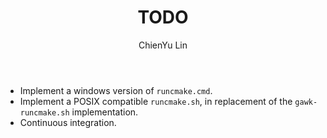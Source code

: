 #+TITLE: TODO
#+STARTUP: showall
#+AUTHOR: ChienYu Lin
#+EMAIL: cy20lin@google.com

+ Implement a windows version of =runcmake.cmd=.
+ Implement a POSIX compatible =runcmake.sh=,
  in replacement of the =gawk-runcmake.sh= implementation.
+ Continuous integration.

